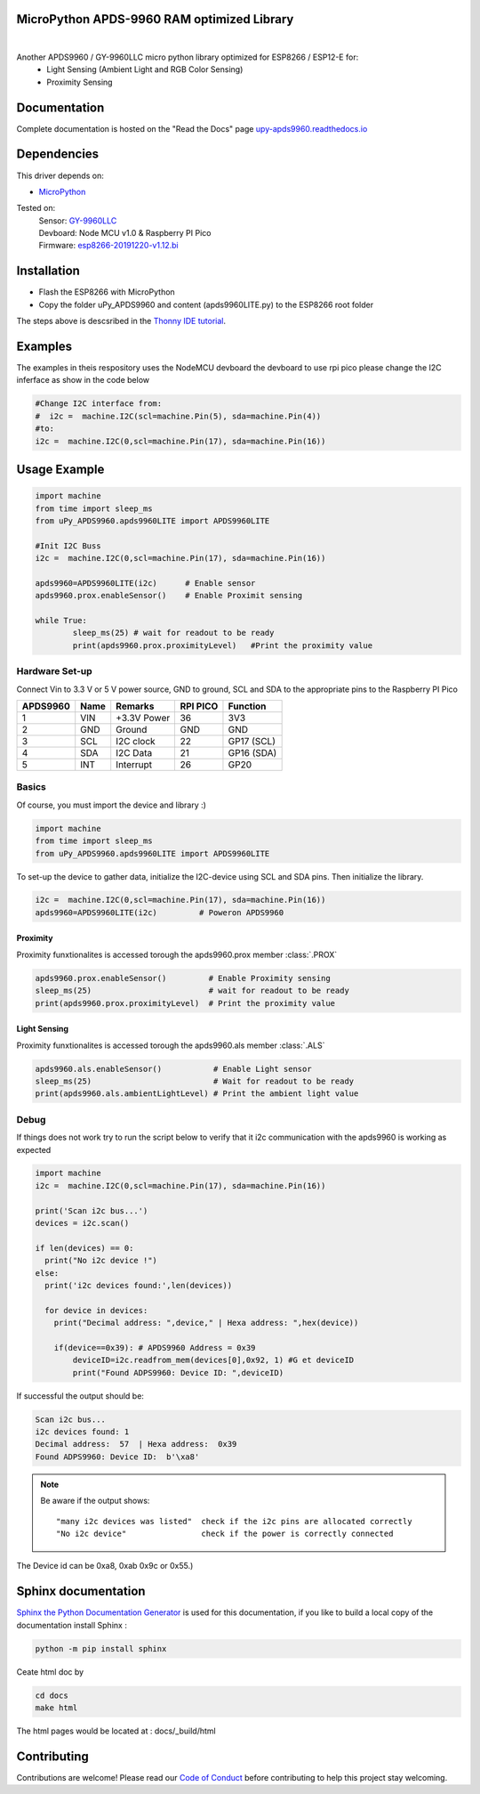 MicroPython APDS-9960 RAM optimized Library
===========================================

.. image:: https://readthedocs.org/projects/upy-apds9960/badge/?version=latest
    :target: https://upy-apds9960.readthedocs.io/en/latest/?badge=latest
    :alt: Documentation Status

|
.. raw:: html 
    
    <img src="https://github.com/rlangoy/uPy_APDS9960/raw/master/docs/images/breakoutboard.jpg">

Another APDS9960 / GY-9960LLC micro python library optimized for ESP8266 / ESP12-E for:
    * Light Sensing  (Ambient Light and RGB Color Sensing)
    * Proximity Sensing


Documentation 
=============
Complete documentation is hosted on the "Read the Docs" page 
`upy-apds9960.readthedocs.io <https://upy-apds9960.readthedocs.io>`_


Dependencies
============
This driver depends on:

* `MicroPython <http://micropython.org/>`_

Tested on:
      | Sensor:   `GY-9960LLC <https://www.aliexpress.com/item/32738206621.html>`_
      | Devboard: Node MCU v1.0 & Raspberry PI Pico
      | Firmware: `esp8266-20191220-v1.12.bi <http://micropython.org/resources/firmware/esp8266-20191220-v1.12.bin>`_        

Installation
============
* Flash the ESP8266 with MicroPython
* Copy the folder uPy_APDS9960 and content (apds9960LITE.py) to the ESP8266 root folder

The steps above is descsribed in the `Thonny IDE tutorial`_.

.. _Thonny IDE tutorial: https://upy-apds9960.readthedocs.io/en/latest/thonny_guide.html

Examples
========
The examples in theis respository uses the NodeMCU devboard the devboard to use rpi pico please change the I2C inferface as show in the code below

.. code-block:: python

  #Change I2C interface from: 
  #  i2c =  machine.I2C(scl=machine.Pin(5), sda=machine.Pin(4))
  #to:
  i2c =  machine.I2C(0,scl=machine.Pin(17), sda=machine.Pin(16))

.. _NodeMCU Hookup : ./node_mcu_example.rst

Usage Example
=============

.. code-block:: python

  import machine
  from time import sleep_ms
  from uPy_APDS9960.apds9960LITE import APDS9960LITE

  #Init I2C Buss
  i2c =  machine.I2C(0,scl=machine.Pin(17), sda=machine.Pin(16))

  apds9960=APDS9960LITE(i2c)      # Enable sensor
  apds9960.prox.enableSensor()    # Enable Proximit sensing

  while True:
          sleep_ms(25) # wait for readout to be ready
          print(apds9960.prox.proximityLevel)   #Print the proximity value


Hardware Set-up
---------------

Connect Vin to 3.3 V or 5 V power source, GND to ground, SCL and SDA to the appropriate pins to the Raspberry PI Pico

========== ====== ============ ======== ==============
APDS9960   Name   Remarks      RPI PICO  Function  
========== ====== ============ ======== ==============
1           VIN    +3.3V Power  36       3V3 
2           GND    Ground       GND      GND           
3           SCL    I2C clock    22       GP17 (SCL)   
4           SDA    I2C Data     21       GP16 (SDA)   
5           INT    Interrupt    26       GP20    
========== ====== ============ ======== ==============

.. raw:: html

    <img src="https://github.com/rlangoy/uPy_APDS9960/raw/master/docs/images//PicoHookup.PNG">

Basics
------

Of course, you must import the device and library :)

.. code:: python

  import machine
  from time import sleep_ms
  from uPy_APDS9960.apds9960LITE import APDS9960LITE
 

To set-up the device to gather data, initialize the I2C-device using SCL and SDA pins. 
Then initialize the library.  

.. code:: python
  
  i2c =  machine.I2C(0,scl=machine.Pin(17), sda=machine.Pin(16))
  apds9960=APDS9960LITE(i2c)         # Poweron APDS9960
  

Proximity
~~~~~~~~~
Proximity funxtionalites is accessed torough the apds9960.prox member :class:`.PROX`

.. code:: python

  apds9960.prox.enableSensor()         # Enable Proximity sensing
  sleep_ms(25)                         # wait for readout to be ready
  print(apds9960.prox.proximityLevel)  # Print the proximity value

Light Sensing
~~~~~~~~~~~~~
Proximity funxtionalites is accessed torough the apds9960.als member :class:`.ALS`

.. code:: python

  apds9960.als.enableSensor()           # Enable Light sensor
  sleep_ms(25)                          # Wait for readout to be ready
  print(apds9960.als.ambientLightLevel) # Print the ambient light value


Debug
-----
If things does not work try to run the script below to verify that it i2c communication with the apds9960 is working as expected

.. code:: python

  import machine
  i2c =  machine.I2C(0,scl=machine.Pin(17), sda=machine.Pin(16))
   
  print('Scan i2c bus...')
  devices = i2c.scan()

  if len(devices) == 0:
    print("No i2c device !")
  else:
    print('i2c devices found:',len(devices))

    for device in devices:
      print("Decimal address: ",device," | Hexa address: ",hex(device))
          
      if(device==0x39): # APDS9960 Address = 0x39
          deviceID=i2c.readfrom_mem(devices[0],0x92, 1) #G et deviceID
          print("Found ADPS9960: Device ID: ",deviceID)

If successful the output should be:

.. code-block:: shell

  Scan i2c bus...
  i2c devices found: 1
  Decimal address:  57  | Hexa address:  0x39
  Found ADPS9960: Device ID:  b'\xa8'


.. note:: Be aware if the output shows: ::

   "many i2c devices was listed"  check if the i2c pins are allocated correctly
   "No i2c device"                check if the power is correctly connected
  
The Device id can be 0xa8, 0xab 0x9c or 0x55.)

Sphinx documentation
====================

`Sphinx the Python Documentation Generator <http://www.sphinx-doc.org/>`_ is used for this documentation, if you like to build a local copy of the documentation install Sphinx :

.. code-block:: shell

    python -m pip install sphinx

Ceate html doc by

.. code-block:: shell

    cd docs
    make html

The html pages would be located at : docs/_build/html 

Contributing
============

Contributions are welcome! Please read our `Code of Conduct
<https://github.com/adafruit/Adafruit_CircuitPython_APDS9960/blob/master/CODE_OF_CONDUCT.md>`_
before contributing to help this project stay welcoming.


